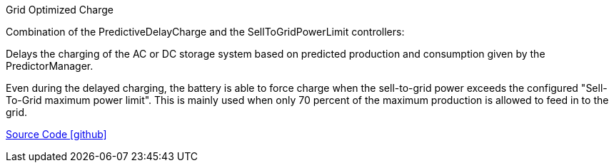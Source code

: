 Grid Optimized Charge

Combination of the PredictiveDelayCharge and the SellToGridPowerLimit controllers:  

Delays the charging of the AC or DC storage system based on predicted production and consumption given by the PredictorManager.

Even during the delayed charging, the battery is able to force charge when the sell-to-grid power exceeds the configured "Sell-To-Grid maximum power limit".
This is mainly used when only 70 percent of the maximum production is allowed to feed in to the grid.


https://github.com/OpenEMS/openems/tree/develop/io.openems.edge.controller.ess.gridoptimizedcharge[Source Code icon:github[]]